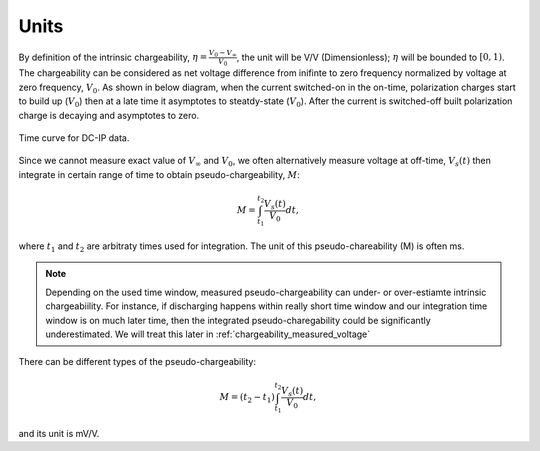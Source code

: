 .. _chargeability_units:

Units
=====

By definition of the intrinsic chargeability, :math:`\eta = \frac{V_0-V_\infty}{V_0}`, the unit will be V/V (Dimensionless); :math:`\eta` will be bounded to :math:`[0,1)`. The chargeability can be considered as net voltage difference from inifinte to zero frequency normalized by voltage at zero frequency, :math:`V_0`. As shown in below diagram, when the current switched-on in the on-time, polarization charges start to build up (:math:`V_0`) then at a late time it asymptotes to steatdy-state (:math:`V_0`). After the current is switched-off built polarization charge is decaying and asymptotes to zero.

.. figure:: ../../../examples/physical_properties/electrical_conductivity/DCIPcurve.png
   :align: center
   :scale: 50%
   :name: DCIPcurve

   Time curve for DC-IP data.

Since we cannot measure exact value of :math:`V_{\infty}` and :math:`V_0`, we often alternatively measure voltage at off-time, :math:`V_s(t)` then integrate in certain range of time to obtain pseudo-chargeability, :math:`M`:

.. math::
	M = \int_{t_1}^{t_2} \frac{V_s(t)}{V_0} dt,

where :math:`t_1` and :math:`t_2` are arbitraty times used for integration. The unit of this pseudo-chareability (M) is often ms.

.. note::
	Depending on the used time window, measured pseudo-chargeability can under- or over-estiamte intrinsic chargeabiility. For instance, if discharging happens within really short time window and our integration time window is on much later time, then the integrated pseudo-charegability could be significantly underestimated. We will treat this later in :ref:`chargeability_measured_voltage`

There can be different types of the pseudo-chargeability:

.. math::
	M = (t_2-t_1)\int_{t_1}^{t_2} \frac{V_s(t)}{V_0} dt,

and its unit is mV/V.

